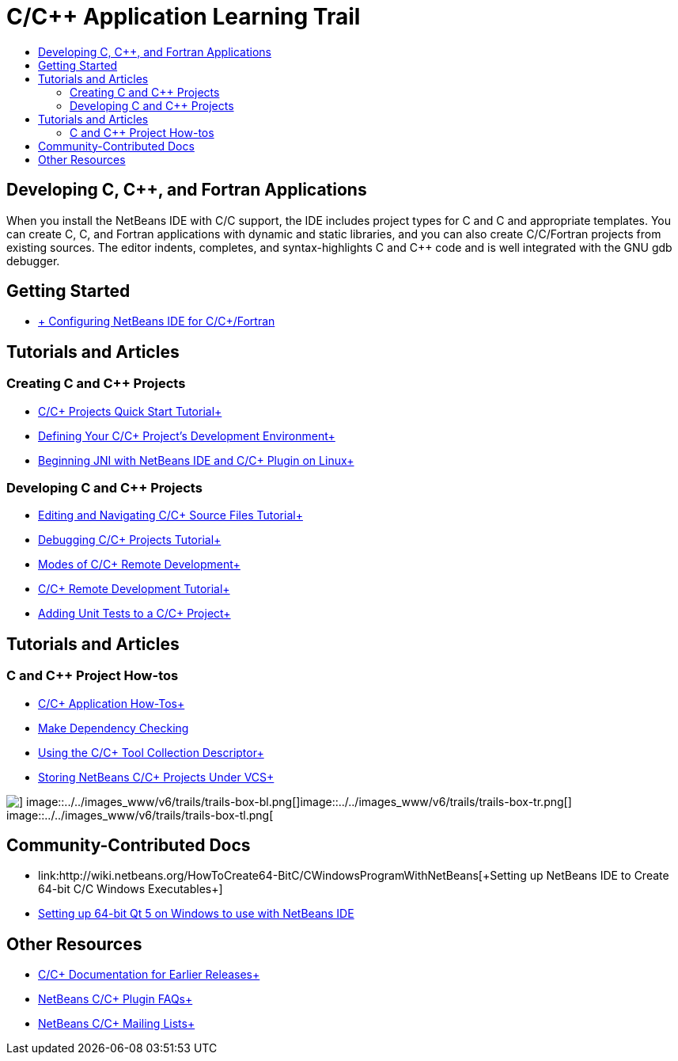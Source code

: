 // 
//     Licensed to the Apache Software Foundation (ASF) under one
//     or more contributor license agreements.  See the NOTICE file
//     distributed with this work for additional information
//     regarding copyright ownership.  The ASF licenses this file
//     to you under the Apache License, Version 2.0 (the
//     "License"); you may not use this file except in compliance
//     with the License.  You may obtain a copy of the License at
// 
//       http://www.apache.org/licenses/LICENSE-2.0
// 
//     Unless required by applicable law or agreed to in writing,
//     software distributed under the License is distributed on an
//     "AS IS" BASIS, WITHOUT WARRANTIES OR CONDITIONS OF ANY
//     KIND, either express or implied.  See the License for the
//     specific language governing permissions and limitations
//     under the License.
//

= C/C++ Application Learning Trail
:jbake-type: tutorial
:jbake-tags: tutorials 
:markup-in-source: verbatim,quotes,macros
:jbake-status: published
:icons: font
:syntax: true
:source-highlighter: pygments
:toc: left
:toc-title:
:description: C/C++ Application Learning Trail - Apache NetBeans
:keywords: Apache NetBeans, Tutorials, C/C++ Application Learning Trail

== Developing C, C++, and Fortran Applications

When you install the NetBeans IDE with C/C++ support, the IDE includes project types for C and C++ and appropriate templates. You can create C, C++, and Fortran applications with dynamic and static libraries, and you can also create C/C++/Fortran projects from existing sources. The editor indents, completes, and syntax-highlights C and C++ code and is well integrated with the GNU gdb debugger.

== Getting Started 

* link:../../community/releases/80/cpp-setup-instructions.html[+ Configuring NetBeans IDE for C/C++/Fortran+]

== Tutorials and Articles

=== Creating C and C++ Projects

* link:../docs/cnd/quickstart.html[+C/C++ Projects Quick Start Tutorial+]
* link:../docs/cnd/development-environment.html[+Defining Your C/C++ Project's Development Environment+]
* link:../docs/cnd/beginning-jni-linux.html[+Beginning JNI with NetBeans IDE and C/C++ Plugin on Linux+]

=== Developing C and C++ Projects

* link:../docs/cnd/navigating-editing.html[+Editing and Navigating C/C++ Source Files Tutorial+]
* link:../docs/cnd/debugging.html[+Debugging C/C++ Projects Tutorial+]
* link:../docs/cnd/remote-modes.html[+Modes of C/C++ Remote Development+]
* link:../docs/cnd/remotedev-tutorial.html[+C/C++ Remote Development Tutorial+]
* link:../docs/cnd/c-unit-test.html[+Adding Unit Tests to a C/C++ Project+]

== Tutorials and Articles

=== C and C++ Project How-tos

* link:../docs/cnd/HowTos.html[+C/C++ Application How-Tos+]
* link:../docs/cnd/depchecking.html[+Make Dependency Checking+]
* link:../docs/cnd/toolchain.html[+Using the C/C++ Tool Collection Descriptor+]
* link:../docs/cnd/cpp-vcs.html[+Storing NetBeans C/C++ Projects Under VCS+]

image::../../images_www/v6/trails/trails-box-br.png[] image::../../images_www/v6/trails/trails-box-bl.png[]image::../../images_www/v6/trails/trails-box-tr.png[] image::../../images_www/v6/trails/trails-box-tl.png[]

== Community-Contributed Docs

* link:http://wiki.netbeans.org/HowToCreate64-BitC/C++WindowsProgramWithNetBeans[+Setting up NetBeans IDE to Create 64-bit C/C++ Windows Executables+]
* link:http://wiki.netbeans.org/HowToSetup64-BitQt5WithNetBeans8.0OnWindows[+Setting up 64-bit Qt 5 on Windows to use with NetBeans IDE+]

== Other Resources

* link:../72/cnd/index.html[+C/C++ Documentation for Earlier Releases+]
* link:http://wiki.netbeans.org/NetBeansUserFAQ#NetBeans_C.2FC.2B.2B_Development_Pack[+NetBeans C/C++ Plugin FAQs+]
* link:https://netbeans.org/projects/cnd/lists[+NetBeans C/C++ Mailing Lists+]
